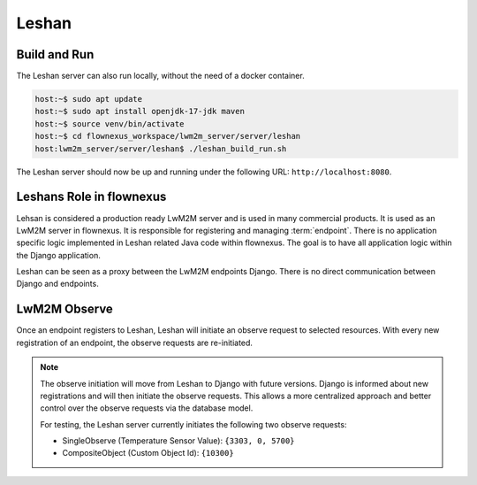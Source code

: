 Leshan
======

Build and Run
-------------

The Leshan server can also run locally, without the need of a docker container.

.. code-block:: console

  host:~$ sudo apt update
  host:~$ sudo apt install openjdk-17-jdk maven
  host:~$ source venv/bin/activate
  host:~$ cd flownexus_workspace/lwm2m_server/server/leshan
  host:lwm2m_server/server/leshan$ ./leshan_build_run.sh

The Leshan server should now be up and running under the following URL:
``http://localhost:8080``.

Leshans Role in flownexus
-------------------------

Lehsan is considered a production ready LwM2M server and is used in many
commercial products. It is used as an LwM2M server in flownexus. It is
responsible for registering and managing :term:`endpoint`. There is no application
specific logic implemented in Leshan related Java code within flownexus. The
goal is to have all application logic within the Django application.

Leshan can be seen as a proxy between the LwM2M endpoints Django. There is no
direct communication between Django and endpoints.

.. _lwm2m-observe-label:

LwM2M Observe
-------------

.. glossary::

  LwM2M observe
    The `LwM2M observe` operation allows an LwM2M Server to monitor changes to
    specific Resources, Resources within an Object Instance, or all Object
    Instances of an Object on an LwM2M Client. An endpoint must
    remember these observation requests until re-registration.

  Single and CompositeObserve
    Leshan supports two types of observe requests: Single and CompositeObserve.
    SingleObserve is a simple observe request for a single resource.
    CompositeObserve is a more complex observe request that subscribes to
    multiple :term:`Resources <Resource>` of one :term:`Object`.


Once an endpoint registers to Leshan, Leshan will initiate an observe request
to selected resources. With every new registration of an endpoint, the observe
requests are re-initiated.

.. note::
   The observe initiation will move from Leshan to Django with future versions.
   Django is informed about new registrations and will then initiate the
   observe requests. This allows a more centralized approach and better control
   over the observe requests via the database model.

   For testing, the Leshan server currently initiates the following two observe
   requests:

   - SingleObserve (Temperature Sensor Value): ``{3303, 0, 5700}``
   - CompositeObject (Custom Object Id): ``{10300}``
